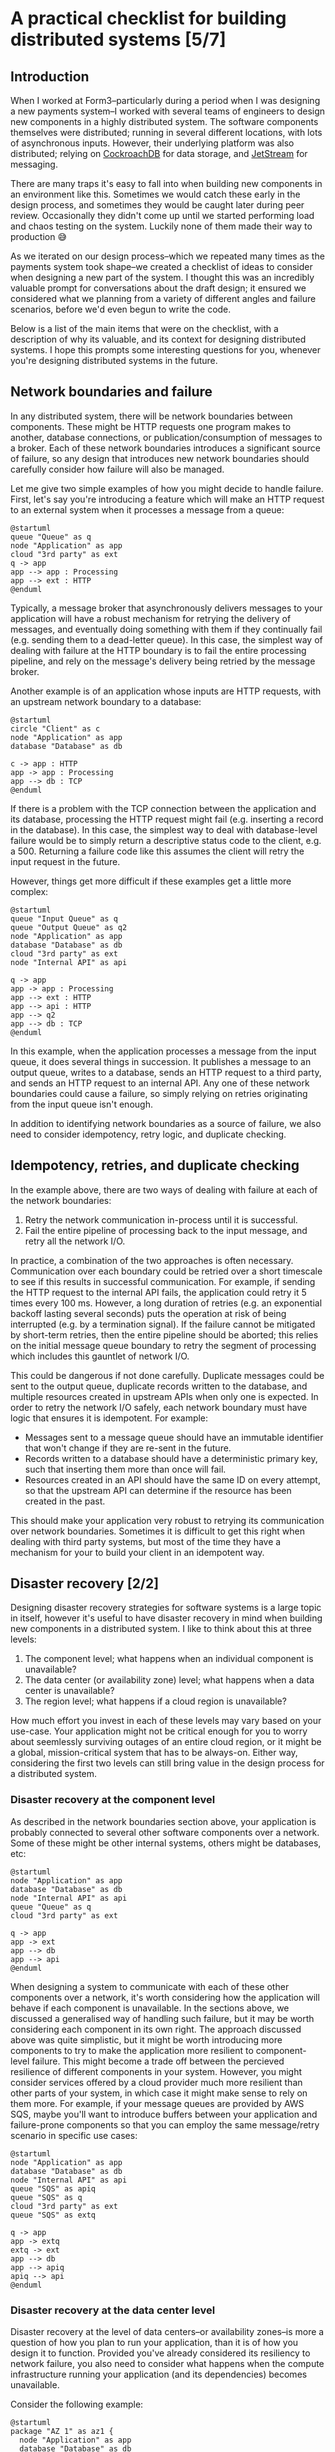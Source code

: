 #+options: toc:nil
#+options: stat:nil
#+options: todo:nil
* A practical checklist for building distributed systems [5/7]
** DONE Introduction
When I worked at Form3--particularly during a period when I was designing a new payments system--I worked with several teams of engineers to design new components in a highly distributed system. The software components themselves were distributed; running in several different locations, with lots of asynchronous inputs. However, their underlying platform was also distributed; relying on [[https://www.cockroachlabs.com/][CockroachDB]] for data storage, and [[https://docs.nats.io/nats-concepts/jetstream][JetStream]] for messaging.

There are many traps it's easy to fall into when building new components in an environment like this. Sometimes we would catch these early in the design process, and sometimes they would be caught later during peer review. Occasionally they didn't come up until we started performing load and chaos testing on the system. Luckily none of them made their way to production 😅

As we iterated on our design process--which we repeated many times as the payments system took shape--we created a checklist of ideas to consider when designing a new part of the system. I thought this was an incredibly valuable prompt for conversations about the draft design; it ensured we considered what we planning from a variety of different angles and failure scenarios, before we'd even begun to write the code.

Below is a list of the main items that were on the checklist, with a description of why its valuable, and its context for designing distributed systems. I hope this prompts some interesting questions for you, whenever you're designing distributed systems in the future.
** DONE Network boundaries and failure
In any distributed system, there will be network boundaries between components. These might be HTTP requests one program makes to another, database connections, or publication/consumption of messages to a broker. Each of these network boundaries introduces a significant source of failure, so any design that introduces new network boundaries should carefully consider how failure will also be managed.

Let me give two simple examples of how you might decide to handle failure. First, let's say you're introducing a feature which will make an HTTP request to an external system when it processes a message from a queue:

#+begin_src plantuml :file distributed-systems-checklist-message-to-http-failure.png
@startuml
queue "Queue" as q
node "Application" as app
cloud "3rd party" as ext
q -> app
app --> app : Processing
app --> ext : HTTP
@enduml
#+end_src

#+RESULTS:
[[file:distributed-systems-checklist-message-to-http-failure.png]]

Typically, a message broker that asynchronously delivers messages to your application will have a robust mechanism for retrying the delivery of messages, and eventually doing something with them if they continually fail (e.g. sending them to a dead-letter queue). In this case, the simplest way of dealing with failure at the HTTP boundary is to fail the entire processing pipeline, and rely on the message's delivery being retried by the message broker.

Another example is of an application whose inputs are HTTP requests, with an upstream network boundary to a database:

#+begin_src plantuml :file distributed-systems-checklist-http-to-database-failure.png
@startuml
circle "Client" as c
node "Application" as app
database "Database" as db

c -> app : HTTP
app -> app : Processing
app --> db : TCP
@enduml
#+end_src

#+RESULTS:
[[file:distributed-systems-checklist-http-to-database-failure.png]]

If there is a problem with the TCP connection between the application and its database, processing the HTTP request might fail (e.g. inserting a record in the database). In this case, the simplest way to deal with database-level failure would be to simply return a descriptive status code to the client, e.g. a 500. Returning a failure code like this assumes the client will retry the input request in the future.

However, things get more difficult if these examples get a little more complex:

#+begin_src plantuml :file distributed-systems-checklist-multi-step-failure.png
@startuml
queue "Input Queue" as q
queue "Output Queue" as q2
node "Application" as app
database "Database" as db
cloud "3rd party" as ext
node "Internal API" as api

q -> app
app -> app : Processing
app --> ext : HTTP
app --> api : HTTP
app --> q2
app --> db : TCP
@enduml
#+end_src

#+RESULTS:
[[file:distributed-systems-checklist-multi-step-failure.png]]

In this example, when the application processes a message from the input queue, it does several things in succession. It publishes a message to an output queue, writes to a database, sends an HTTP request to a third party, and sends an HTTP request to an internal API. Any one of these network boundaries could cause a failure, so simply relying on retries originating from the input queue isn't enough.

In addition to identifying network boundaries as a source of failure, we also need to consider idempotency, retry logic, and duplicate checking.
** DONE Idempotency, retries, and duplicate checking
In the example above, there are two ways of dealing with failure at each of the network boundaries:

1. Retry the network communication in-process until it is successful.
2. Fail the entire pipeline of processing back to the input message, and retry all the network I/O.

In practice, a combination of the two approaches is often necessary. Communication over each boundary could be retried over a short timescale to see if this results in successful communication. For example, if sending the HTTP request to the internal API fails, the application could retry it 5 times every 100 ms. However, a long duration of retries (e.g. an exponential backoff lasting several seconds) puts the operation at risk of being interrupted (e.g. by a termination signal). If the failure cannot be mitigated by short-term retries, then the entire pipeline should be aborted; this relies on the initial message queue boundary to retry the segment of processing which includes this gauntlet of network I/O.

This could be dangerous if not done carefully. Duplicate messages could be sent to the output queue, duplicate records written to the database, and multiple resources created in upstream APIs when only one is expected. In order to retry the network I/O safely, each network boundary must have logic that ensures it is idempotent. For example:

- Messages sent to a message queue should have an immutable identifier that won't change if they are re-sent in the future.
- Records written to a database should have a deterministic primary key, such that inserting them more than once will fail.
- Resources created in an API should have the same ID on every attempt, so that the upstream API can determine if the resource has been created in the past.

This should make your application very robust to retrying its communication over network boundaries. Sometimes it is difficult to get this right when dealing with third party systems, but most of the time they have a mechanism for your to build your client in an idempotent way.
** DONE Disaster recovery [2/2]
Designing disaster recovery strategies for software systems is a large topic in itself, however it's useful to have disaster recovery in mind when building new components in a distributed system. I like to think about this at three levels:

1. The component level; what happens when an individual component is unavailable?
2. The data center (or availability zone) level; what happens when a data center is unavailable?
3. The region level; what happens if a cloud region is unavailable?

How much effort you invest in each of these levels may vary based on your use-case. Your application might not be critical enough for you to worry about seemlessly surviving outages of an entire cloud region, or it might be a global, mission-critical system that has to be always-on. Either way, considering the first two levels can still bring value in the design process for a distributed system.
*** DONE Disaster recovery at the component level
As described in the network boundaries section above, your application is probably connected to several other software components over a network. Some of these might be other internal systems, others might be databases, etc:

#+begin_src plantuml :file distributed-systems-checklist-component-level-dr.png
@startuml
node "Application" as app
database "Database" as db
node "Internal API" as api
queue "Queue" as q
cloud "3rd party" as ext

q -> app
app -> ext
app --> db
app --> api
@enduml
#+end_src

#+RESULTS:
[[file:distributed-systems-checklist-component-level-dr.png]]

When designing a system to communicate with each of these other components over a network, it's worth considering how the application will behave if each component is unavailable. In the sections above, we discussed a generalised way of handling such failure, but it may be worth considering each component in its own right. The approach discussed above was quite simplistic, but it might be worth introducing more components to try to make the application more resilient to component-level failure. This might become a trade off between the percieved resilience of different components in your system. However, you might consider services offered by a cloud provider much more resilient than other parts of your system, in which case it might make sense to rely on them more. For example, if your message queues are provided by AWS SQS, maybe you'll want to introduce buffers between your application and failure-prone components so that you can employ the same message/retry scenario in specific use cases:

#+begin_src plantuml :file distributed-systems-checklist-component-level-dr-buffers.png
@startuml
node "Application" as app
database "Database" as db
node "Internal API" as api
queue "SQS" as apiq
queue "SQS" as q
cloud "3rd party" as ext
queue "SQS" as extq

q -> app
app -> extq
extq -> ext
app --> db
app --> apiq
apiq --> api
@enduml
#+end_src

#+RESULTS:
[[file:distributed-systems-checklist-component-level-dr-buffers.png]]

*** DONE Disaster recovery at the data center level
Disaster recovery at the level of data centers--or availability zones--is more a question of how you plan to run your application, than it is of how you design it to function. Provided you've already considered its resiliency to network failure, you also need to consider what happens when the compute infrastructure running your application (and its dependencies) becomes unavailable.

Consider the following example:

#+begin_src plantuml :file distributed-systems-checklist-dr-az-example1.png
@startuml
package "AZ 1" as az1 {
  node "Application" as app
  database "Database" as db
  node "Internal API" as api
}
package "Region" as region {
  queue "SQS" as sqs
}

cloud "3rd party" as ext

sqs -> app
app -> sqs
app --> db
app --> api
app -> ext
@enduml
#+end_src

#+RESULTS:
[[file:distriubuted-systems-checklist-dr-az-example1.png]]

In this scenario, your application makes use of a regional cloud service (SQS), and is deployed in a single AZ alongside its dependencies. However, assuming you make use of a cloud service--or some other technology--that allows your database to be replicated across AZs, and the team that maintains the internal API has already solved this problem, the following diagram is probably more realistic:

#+begin_src plantuml :file distributed-systems-checklist-dr-az-example2.png
@startuml
package "AZ 1" as az1 {
  node "Application" as app
  node "Internal API" as api_az1
}
package "AZ 2" as az2 {
  node "Internal API" as api_az2
}
package "AZ 3" as az3 {
  node "Internal API" as api_az3
}
package "Region" as region {
  database "Database" as db
  queue "SQS" as sqs
}

cloud "3rd party" as ext

region -> app
app -> region
app --> api_az1
app --> ext

@enduml
#+end_src

#+RESULTS:
[[file:distriubuted-systems-checklist-dr-az-example2.png]]

As a result, the main things to consider when protecting against availability zone disasters are that:

- The application depends on resources which are already as distributed geographically as possible.
- The application itself is geographically distributed, and that running many concurrent replicas of it won't result in unusual behaviour.

Ideally, this is the target state for the application:

#+begin_src plantuml :file distributed-systems-checklist-dr-az-example3.png
@startuml
package "AZ 1" as az1 {
  node "Application" as app_az1
  node "Internal API" as api_az1
}
package "AZ 2" as az2 {
  node "Application" as app_az2
  node "Internal API" as api_az2
}
package "AZ 3" as az3 {
  node "Application" as app_az3
  node "Internal API" as api_az3
}
package "Region" as region {
  database "Database" as db
  queue "SQS" as sqs
}

cloud "3rd party" as ext

app_az1 --> api_az1
app_az2 --> api_az2
app_az3 --> api_az3
@enduml
#+end_src

#+RESULTS:
[[file:distributed-systems-checklist-dr-az-example3.png]]

** DONE Horizontal scaling and process heterogeneity
One of the advantages of building a distributed system is that you can scale individual components based on the traffic demands and compute requirements of each program. However, when designing new functionality in a distributed system, it's important to consider how the program will behave when it scales horizontally. In other words, how will its behaviour differ in these two scenarios:
#+begin_src plantuml :file distributed-systems-scalability-scenario-1.png
package "Scenario 1: one replica" as scen1 {
	node "Replica 1" as rep1
	database "Database" as db
}
rep1 --> db
#+end_src

#+RESULTS:
[[file:distributed-systems-scalability-scenario-1.png]]

#+begin_src plantuml :file distributed-systems-scalability-scenario-2.png
package "Scenario 2: many replica" as scen1 {
	node "Replica 1" as rep1
	node "Replica 2" as rep2
	node "Replica 3" as rep3
	node "Replica 4" as rep4
	database "Database" as db
}
rep1 --> db
rep2 --> db
rep3 --> db
rep4 --> db
#+end_src

#+RESULTS:
[[file:distributed-systems-scalability-scenario-2.png]]

For me, there are two main considerations when thinking about your program scaling from scenario 1 to 2:

1. Will your program's dependencies be able to cope with many replicas? E.g. can your database handle a large number of clients?
2. Will your program behave correctly when there are many instances of it running concurrently?

The first consideration can often be thought about in terms of the specific technologies you're using. For example, perhaps you're using Postgres, and you might need to consider introducing an in-network connection pooler. Or, perhaps you're using a distributed database which will also scale horizontally in the event of increased traffic.

However, the second consideration can be a little more complicated to think about. It requires understanding the domain your program operates in, and how it functions. In general, programs that have no special "sense of self" will probably work well without special modifications. These are the programs that don't consider themselves leaders, or have any logic that assumes they are the only process performing a piece of work. However, if you do have a program that assumes it is the only one performing certain types of work, then it might require careful thought before being ready for horizontal scaling.
** TODO Planned and unplanned process termination
** TODO Summary
